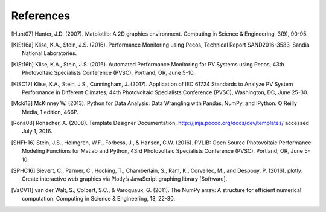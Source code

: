 References
==============
..
	Citations begins with 4 letters:
		one author: first 4 letters of name
		two authors: first 2 letters of author1, first 2 letters of author 2
		three authors: first 2 letters of author1, first letter of author 2, first letter of author 3
		four authors: first letter of each author
		more than four authors: first letter of first four authors
	
	The next two digits are the year (century ignored)
	
	If the 6 digits match another citation, add a lower case letter (a, b, ...)

.. [Hunt07] Hunter, J.D. (2007). Matplotlib: A 2D graphics environment. Computing in Science & Engineering, 3(9), 90-95.

.. [KlSt16a] Klise, K.A., Stein, J.S. (2016). Performance Monitoring using Pecos, Technical Report SAND2016-3583, Sandia National Laboratories.

.. [KlSt16b] Klise, K.A., Stein, J.S. (2016). Automated Performance Monitoring for PV Systems using Pecos, 43th Photovoltaic Specialists Conference (PVSC), Portland, OR, June 5-10.

.. [KlSC17] Klise, K.A., Stein, J.S., Cunningham, J. (2017). Application of IEC 61724 Standards to Analyze PV System Performance in Different Climates, 44th Photovoltaic Specialists Conference (PVSC), Washington, DC, June 25-30.

.. [Mcki13] McKinney W. (2013). Python for Data Analysis: Data Wrangling with Pandas, NumPy, and IPython. O'Reilly Media, 1 edition, 466P.

.. [Rona08] Ronacher, A. (2008). Template Designer Documentation, http://jinja.pocoo.org/docs/dev/templates/ accessed July 1, 2016.

.. [SHFH16] Stein, J.S., Holmgren, W.F., Forbess, J., & Hansen, C.W. (2016). PVLIB: Open Source Photovoltaic Performance Modeling Functions for Matlab and Python, 43rd Photovoltaic Specialists Conference (PVSC), Portland, OR, June 5-10.

.. [SPHC16] Sievert, C., Parmer, C., Hocking, T., Chamberlain, S., Ram, K., Corvellec, M., and Despouy, P. (2016). plotly: Create interactive web graphics via Plotly’s JavaScript graphing library [Software].

.. [VaCV11] van der Walt, S., Colbert, S.C., & Varoquaux, G. (2011). The NumPy array: A structure for efficient numerical computation. Computing in Science & Engineering, 13, 22-30.
